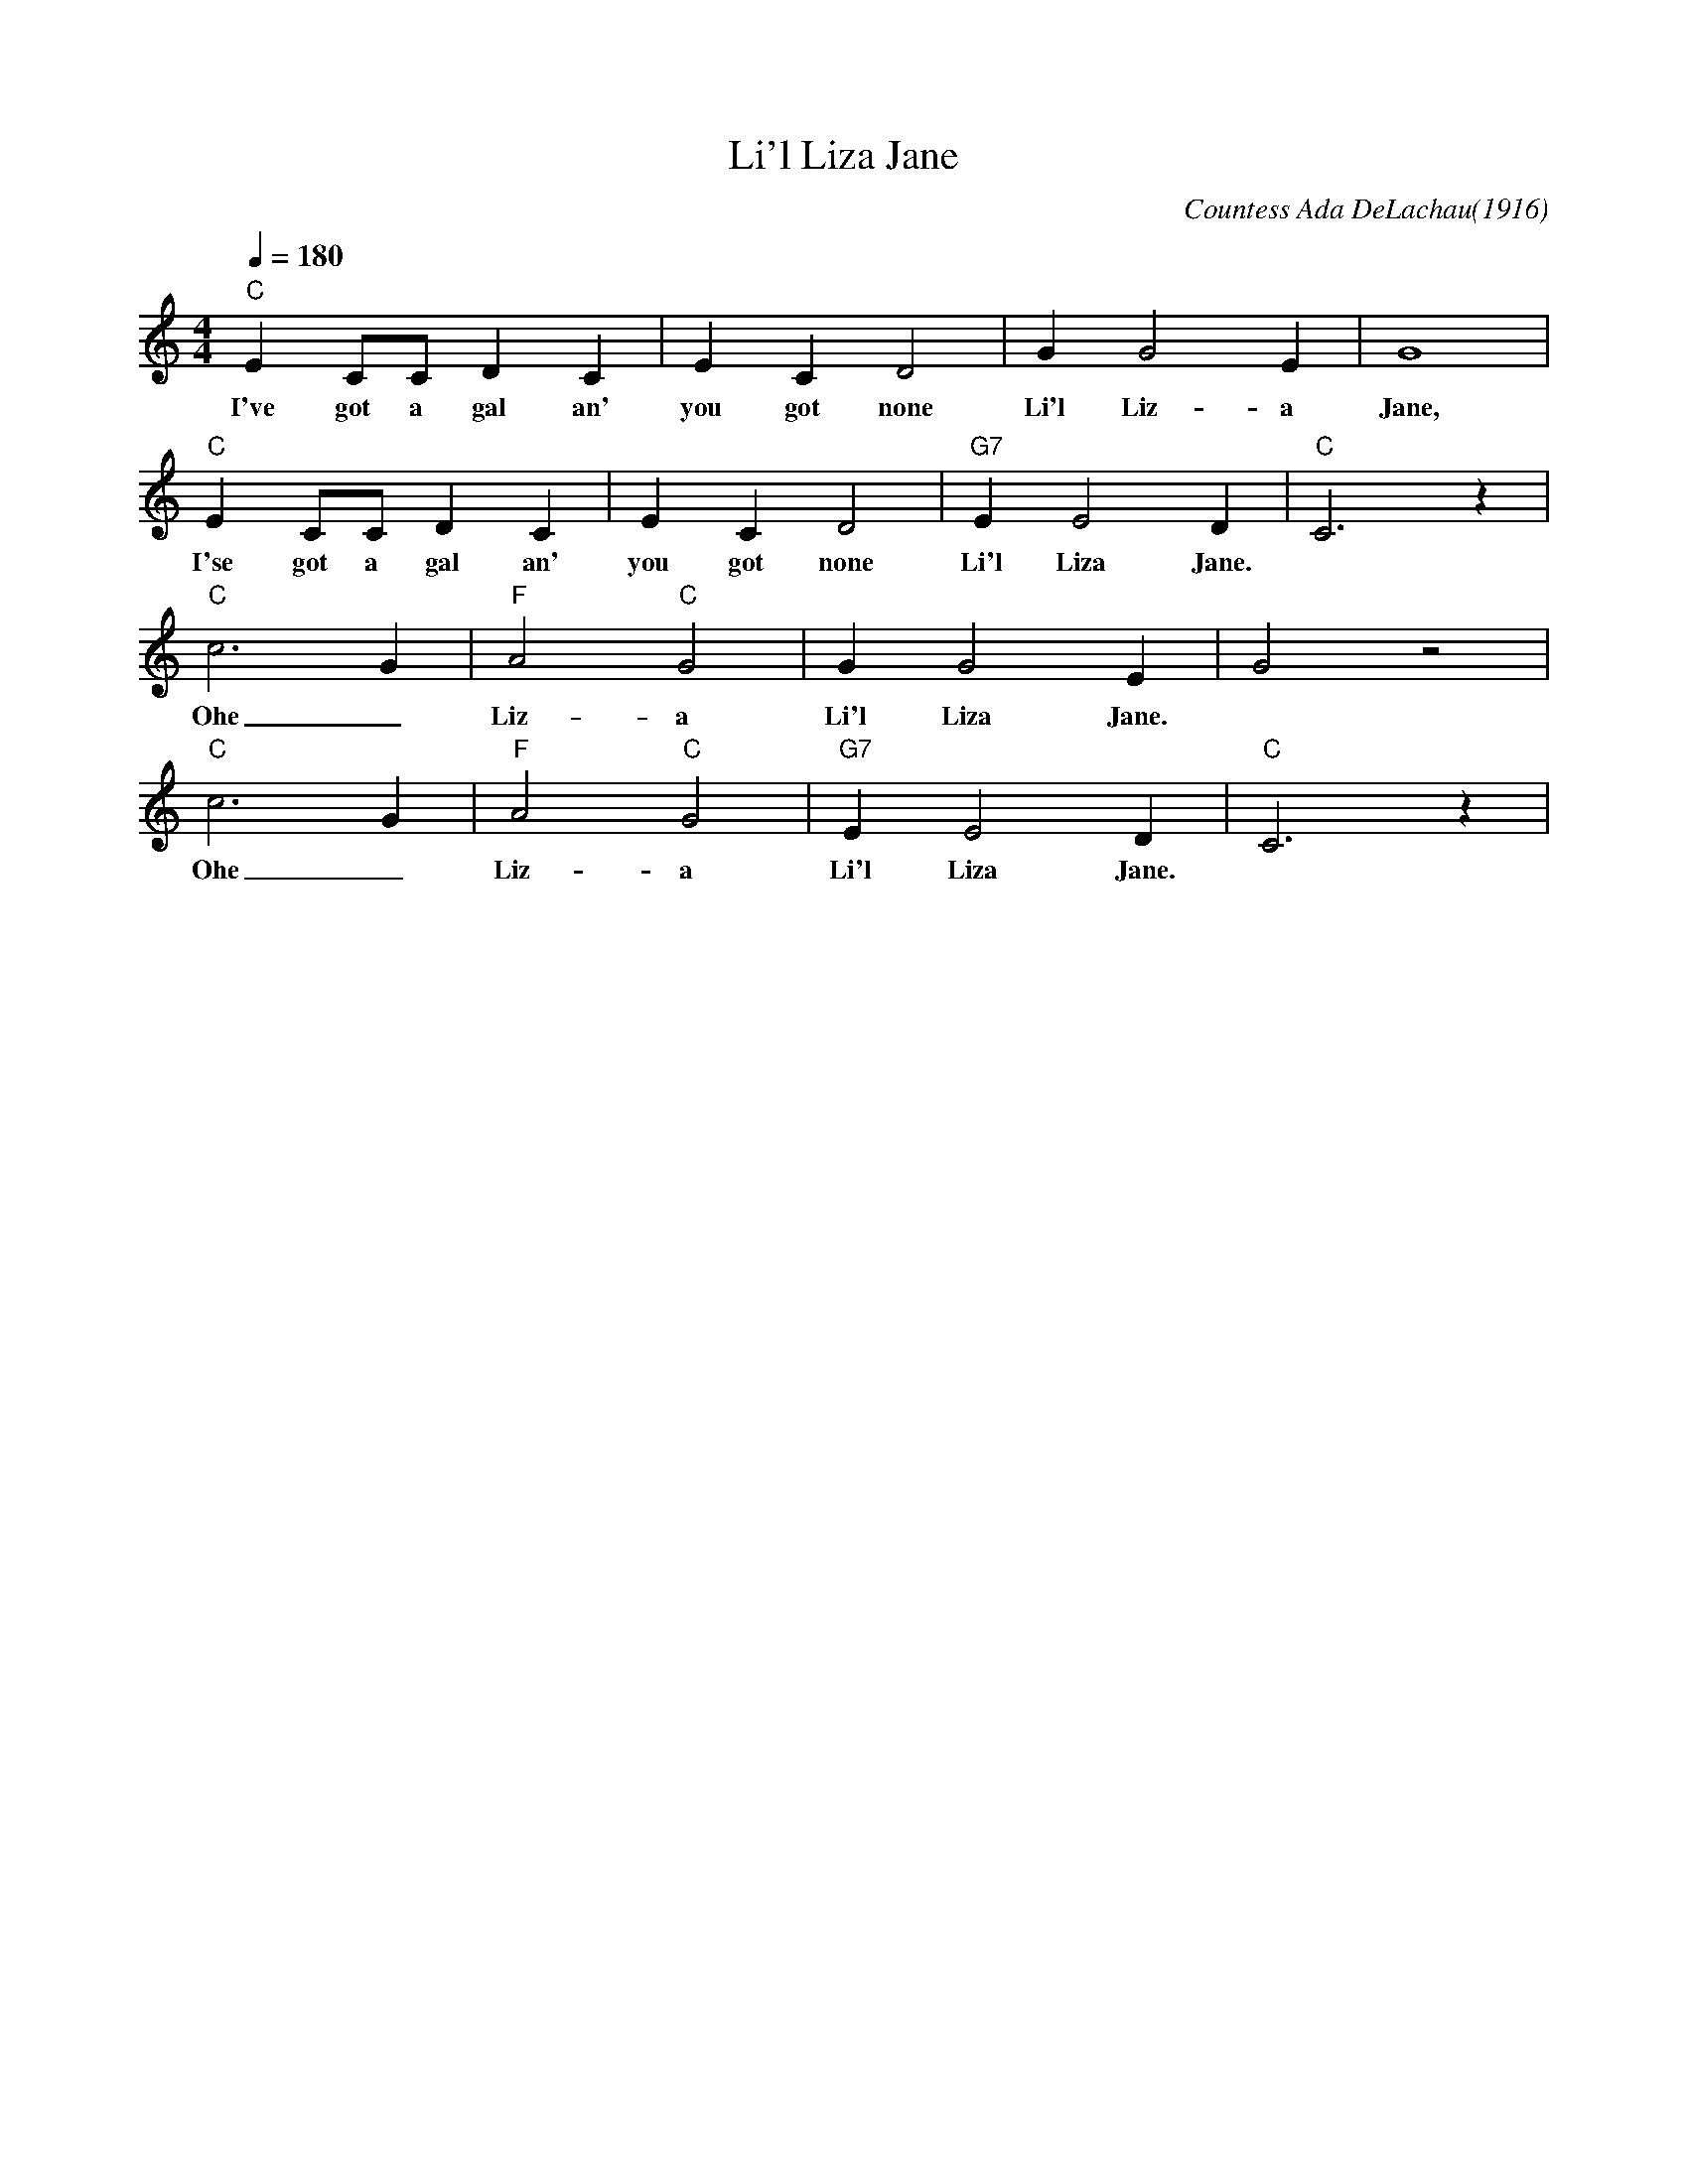 X: 1
T: Li'l Liza Jane
C: Countess Ada DeLachau(1916)
M: 4/4
L: 1/4
Q:180
K: C
"C" E C/2C/2 D C | E CD2|GG2E|G4|
w: I've got a gal an' you got none Li'l Liz-a Jane, 
"C" E C/2C/2 D C | E CD2|"G7"EE2D|"C"C3z|
w: I'se got a gal an' you got none Li'l Liza Jane.
"C" c3-G|"F"A2"C"G2|GG2E|G2z2|
w: Ohe_ Liz-a Li'l Liza Jane.
"C" c3-G|"F"A2"C"G2|"G7"EE2D|"C"C3z|
w: Ohe_ Liz-a Li'l Liza Jane.